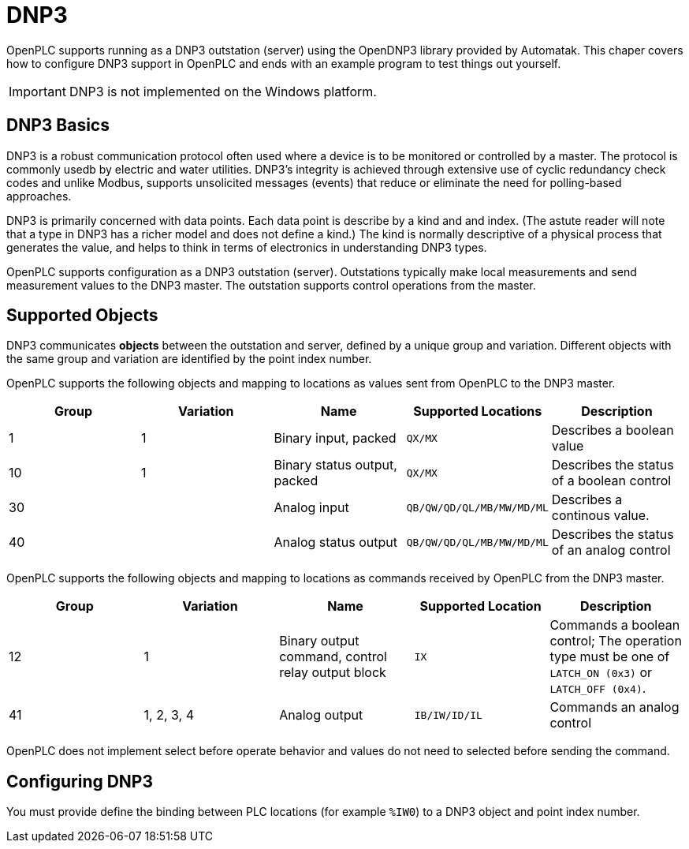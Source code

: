= DNP3

OpenPLC supports running as a DNP3 outstation (server) using the OpenDNP3 library
provided by Automatak. This chaper covers how to configure DNP3 support in OpenPLC
and ends with an example program to test things out yourself.

IMPORTANT: DNP3 is not implemented on the Windows platform.

== DNP3 Basics

DNP3 is a robust communication protocol often used where a device is to be monitored
or controlled by a master. The protocol is commonly usedb by electric and water utilities.
DNP3's integrity is achieved through extensive use of cyclic redundancy check codes and
unlike Modbus, supports unsolicited messages (events) that reduce or eliminate the
need for polling-based approaches.

DNP3 is primarily concerned with data points. Each data point is describe by a kind and
and index. (The astute reader will note that a type in DNP3 has a richer model and does
not define a kind.)
The kind is normally descriptive of a physical process that generates the value,
and helps to think in terms of electronics in understanding DNP3 types.

OpenPLC supports configuration as a DNP3 outstation (server). Outstations typically
make local measurements and send measurement values to the DNP3 master. The outstation
supports control operations from the master.

== Supported Objects

DNP3 communicates *objects* between the outstation and server, defined by a unique
group and variation. Different objects with the same group and variation are identified
by the point index number.

OpenPLC supports the following objects and mapping to locations as values sent from OpenPLC
to the DNP3 master.

|===
|Group |Variation| Name |Supported Locations |Description

|1
|1
|Binary input, packed
|`QX/MX`
|Describes a boolean value

|10
|1
|Binary status output, packed
|`QX/MX`
|Describes the status of a boolean control

|30
|
|Analog input
|`QB/QW/QD/QL/MB/MW/MD/ML`
|Describes a continous value.

|40
|
|Analog status output
|`QB/QW/QD/QL/MB/MW/MD/ML`
|Describes the status of an analog control

|===

OpenPLC supports the following objects and mapping to locations as commands received by OpenPLC
from the DNP3 master.

|===
|Group |Variation| Name |Supported Location |Description

|12
|1
|Binary output command, control relay output block
|`IX`
|Commands a boolean control; The operation type must be one of `LATCH_ON (0x3)` or `LATCH_OFF (0x4)`.

|41
|1, 2, 3, 4
|Analog output
|`IB/IW/ID/IL`
|Commands an analog control

|===

OpenPLC does not implement select before operate behavior and values do not need to selected
before sending the command.

== Configuring DNP3

You must provide define the binding between PLC locations (for example `%IW0`) to a DNP3 object and point index number.
